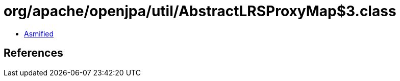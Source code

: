= org/apache/openjpa/util/AbstractLRSProxyMap$3.class

 - link:AbstractLRSProxyMap$3-asmified.java[Asmified]

== References

